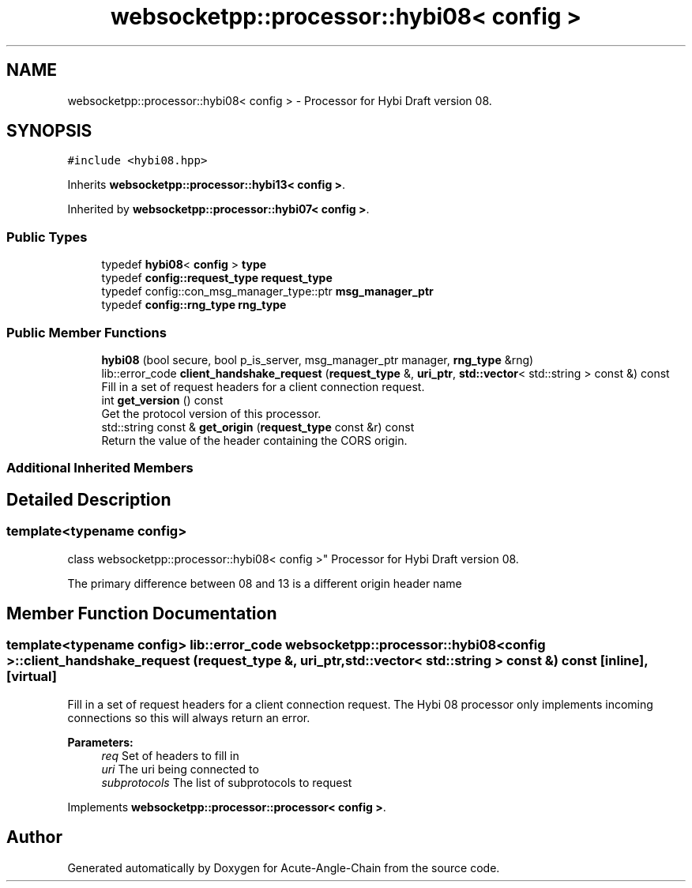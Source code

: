 .TH "websocketpp::processor::hybi08< config >" 3 "Sun Jun 3 2018" "Acute-Angle-Chain" \" -*- nroff -*-
.ad l
.nh
.SH NAME
websocketpp::processor::hybi08< config > \- Processor for Hybi Draft version 08\&.  

.SH SYNOPSIS
.br
.PP
.PP
\fC#include <hybi08\&.hpp>\fP
.PP
Inherits \fBwebsocketpp::processor::hybi13< config >\fP\&.
.PP
Inherited by \fBwebsocketpp::processor::hybi07< config >\fP\&.
.SS "Public Types"

.in +1c
.ti -1c
.RI "typedef \fBhybi08\fP< \fBconfig\fP > \fBtype\fP"
.br
.ti -1c
.RI "typedef \fBconfig::request_type\fP \fBrequest_type\fP"
.br
.ti -1c
.RI "typedef config::con_msg_manager_type::ptr \fBmsg_manager_ptr\fP"
.br
.ti -1c
.RI "typedef \fBconfig::rng_type\fP \fBrng_type\fP"
.br
.in -1c
.SS "Public Member Functions"

.in +1c
.ti -1c
.RI "\fBhybi08\fP (bool secure, bool p_is_server, msg_manager_ptr manager, \fBrng_type\fP &rng)"
.br
.ti -1c
.RI "lib::error_code \fBclient_handshake_request\fP (\fBrequest_type\fP &, \fBuri_ptr\fP, \fBstd::vector\fP< std::string > const &) const"
.br
.RI "Fill in a set of request headers for a client connection request\&. "
.ti -1c
.RI "int \fBget_version\fP () const"
.br
.RI "Get the protocol version of this processor\&. "
.ti -1c
.RI "std::string const  & \fBget_origin\fP (\fBrequest_type\fP const &r) const"
.br
.RI "Return the value of the header containing the CORS origin\&. "
.in -1c
.SS "Additional Inherited Members"
.SH "Detailed Description"
.PP 

.SS "template<typename config>
.br
class websocketpp::processor::hybi08< config >"
Processor for Hybi Draft version 08\&. 

The primary difference between 08 and 13 is a different origin header name 
.SH "Member Function Documentation"
.PP 
.SS "template<typename config> lib::error_code \fBwebsocketpp::processor::hybi08\fP< \fBconfig\fP >::client_handshake_request (\fBrequest_type\fP &, \fBuri_ptr\fP, \fBstd::vector\fP< std::string > const &) const\fC [inline]\fP, \fC [virtual]\fP"

.PP
Fill in a set of request headers for a client connection request\&. The Hybi 08 processor only implements incoming connections so this will always return an error\&.
.PP
\fBParameters:\fP
.RS 4
\fIreq\fP Set of headers to fill in 
.br
\fIuri\fP The uri being connected to 
.br
\fIsubprotocols\fP The list of subprotocols to request 
.RE
.PP

.PP
Implements \fBwebsocketpp::processor::processor< config >\fP\&.

.SH "Author"
.PP 
Generated automatically by Doxygen for Acute-Angle-Chain from the source code\&.

